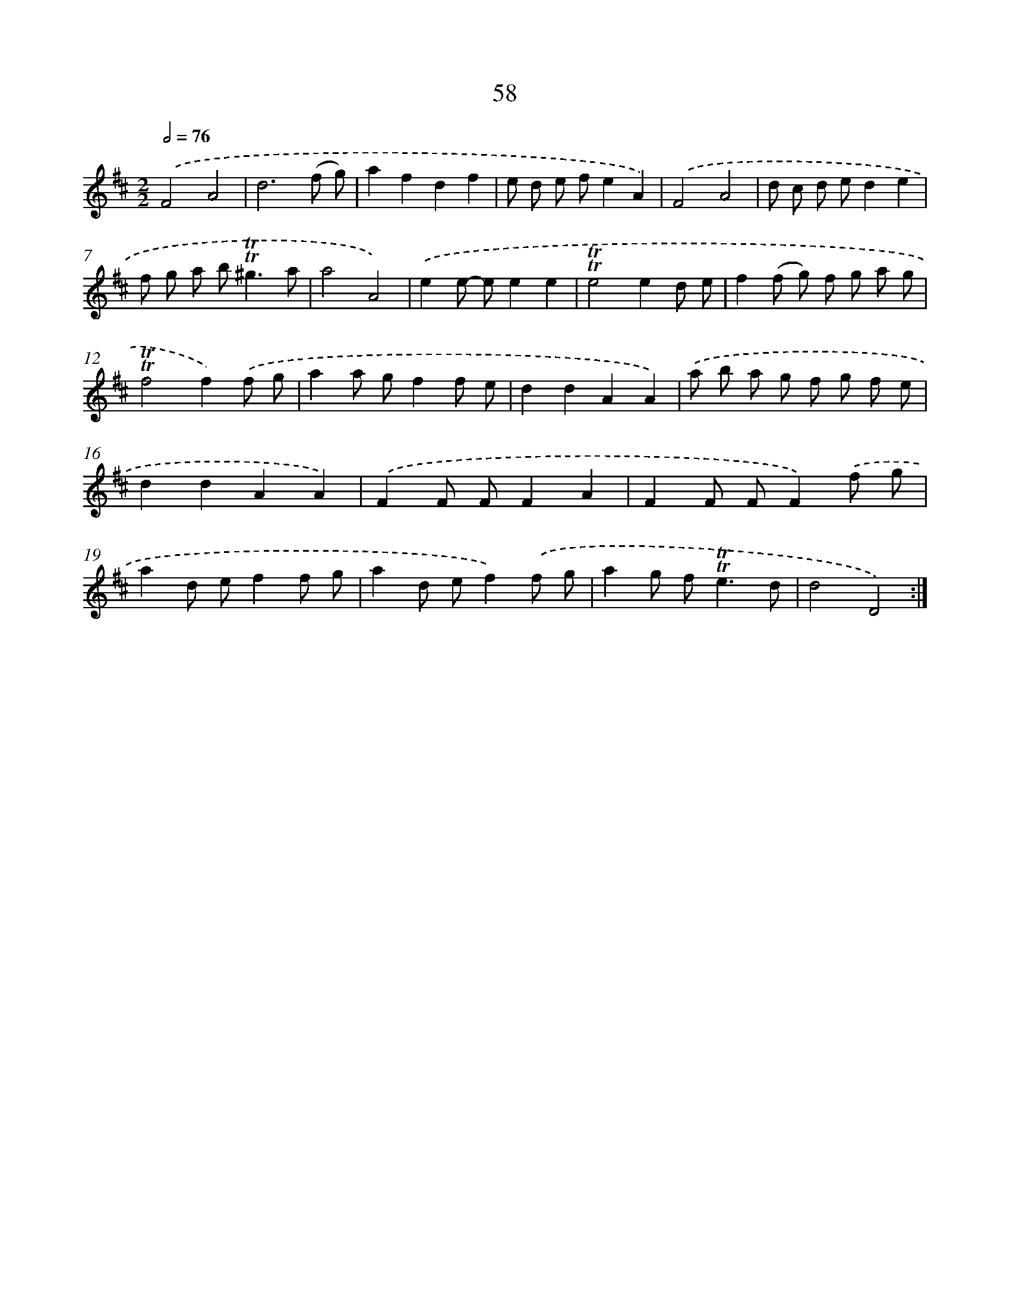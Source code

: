 X: 15573
T: 58
%%abc-version 2.0
%%abcx-abcm2ps-target-version 5.9.1 (29 Sep 2008)
%%abc-creator hum2abc beta
%%abcx-conversion-date 2018/11/01 14:37:55
%%humdrum-veritas 2093772111
%%humdrum-veritas-data 1544808522
%%continueall 1
%%barnumbers 0
L: 1/8
M: 2/2
Q: 1/2=76
K: D clef=treble
.('F4A4 |
d6(f g) |
a2f2d2f2 |
e d e fe2A2) |
.('F4A4 |
d c d ed2e2 |
f g a b2<!trill!!trill!^g2a |
a4A4) |
.('e2e- ee2e2 |
!trill!!trill!e4e2d e |
f2(f g) f g a g |
!trill!!trill!f4f2).('f g |
a2a gf2f e |
d2d2A2A2) |
.('a b a g f g f e |
d2d2A2A2) |
.('F2F FF2A2 |
F2F FF2).('f g |
a2d ef2f g |
a2d ef2).('f g |
a2g f2<!trill!!trill!e2d |
d4D4) :|]
